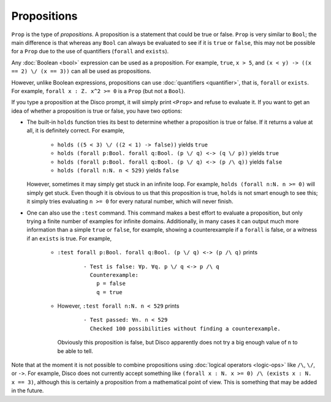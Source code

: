 Propositions
============

``Prop`` is the type of *propositions*.  A proposition is a statement
that could be true or false.  ``Prop`` is very similar to ``Bool``;
the main difference is that whereas any ``Bool`` can always be
evaluated to see if it is ``true`` or ``false``, this may not be
possible for a ``Prop`` due to the use of quantifiers (``forall`` and
``exists``).

Any :doc:`Boolean <bool>` expression can be used as a proposition.
For example, ``true``, ``x > 5``, and ``(x < y) -> ((x == 2) \/ (x ==
3))`` can all be used as propositions.

However, unlike Boolean expressions, propositions can use :doc:`quantifiers
<quantifier>`, that is, ``forall`` or ``exists``.  For example,
``forall x : Z. x^2 >= 0`` is a ``Prop`` (but not a ``Bool``).

If you type a proposition at the Disco prompt, it will simply print
``<Prop>`` and refuse to evaluate it.  If you want to get an idea of
whether a proposition is true or false, you have two options:

- The built-in ``holds`` function tries its best to determine whether
  a proposition is true or false.  If it returns a value at all, it is
  definitely correct.  For example,
    - ``holds ((5 < 3) \/ ((2 < 1) -> false))`` yields ``true``
    - ``holds (forall p:Bool. forall q:Bool. (p \/ q) <-> (q \/ p))``
      yields ``true``
    - ``holds (forall p:Bool. forall q:Bool. (p \/ q) <-> (p /\ q))``
      yields ``false``
    - ``holds (forall n:N. n < 529)`` yields ``false``
  However, sometimes it may simply get stuck in an infinite loop.  For
  example, ``holds (forall n:N. n >= 0)`` will simply get stuck. Even
  though it is obvious to us that this proposition is true, ``holds``
  is not smart enough to see this; it simply tries evaluating ``n >=
  0`` for every natural number, which will never finish.

- One can also use the ``:test`` command.  This command makes a best
  effort to evaluate a proposition, but only trying a finite number of
  examples for infinite domains.  Additionally, in many cases it can
  output much more information than a simple ``true`` or ``false``,
  for example, showing a counterexample if a ``forall`` is false, or a
  witness if an ``exists`` is true.  For example,
    - ``:test forall p:Bool. forall q:Bool. (p \/ q) <-> (p /\ q)``
      prints

        ::

             - Test is false: ∀p. ∀q. p \/ q <-> p /\ q
               Counterexample:
                 p = false
                 q = true

    - However, ``:test forall n:N. n < 529`` prints

        ::

             - Test passed: ∀n. n < 529
               Checked 100 possibilities without finding a counterexample.


      Obviously this proposition is false, but Disco apparently does
      not try a big enough value of ``n`` to be able to tell.

Note that at the moment it is not possible to combine propositions
using :doc:`logical operators <logic-ops>` like ``/\``, ``\/``, or
``->``. For example, Disco does not currently accept something like
``(forall x : N. x >= 0) /\ (exists x : N. x == 3)``, although this is
certainly a proposition from a mathematical point of view.  This is
something that may be added in the future.

